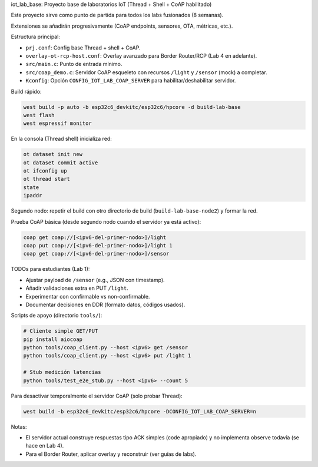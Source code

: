 iot_lab_base: Proyecto base de laboratorios IoT (Thread + Shell + CoAP habilitado)

Este proyecto sirve como punto de partida para todos los labs fusionados (8 semanas).

Extensiones se añadirán progresivamente (CoAP endpoints, sensores, OTA, métricas, etc.).

Estructura principal:

- ``prj.conf``: Config base Thread + shell + CoAP.
- ``overlay-ot-rcp-host.conf``: Overlay avanzado para Border Router/RCP (Lab 4 en adelante).
- ``src/main.c``: Punto de entrada mínimo.
- ``src/coap_demo.c``: Servidor CoAP esqueleto con recursos ``/light`` y ``/sensor`` (mock) a completar.
- ``Kconfig``: Opción ``CONFIG_IOT_LAB_COAP_SERVER`` para habilitar/deshabilitar servidor.

Build rápido:

.. code-block:: bash

	west build -p auto -b esp32c6_devkitc/esp32c6/hpcore -d build-lab-base
	west flash
	west espressif monitor

En la consola (Thread shell) inicializa red:

.. code-block:: none

	ot dataset init new
	ot dataset commit active
	ot ifconfig up
	ot thread start
	state
	ipaddr

Segundo nodo: repetir el build con otro directorio de build (``build-lab-base-node2``) y formar la red.

Prueba CoAP básica (desde segundo nodo cuando el servidor ya está activo):

.. code-block:: none

	coap get coap://[<ipv6-del-primer-nodo>]/light
	coap put coap://[<ipv6-del-primer-nodo>]/light 1
	coap get coap://[<ipv6-del-primer-nodo>]/sensor

TODOs para estudiantes (Lab 1):

* Ajustar payload de ``/sensor`` (e.g., JSON con timestamp).
* Añadir validaciones extra en PUT ``/light``.
* Experimentar con confirmable vs non-confirmable.
* Documentar decisiones en DDR (formato datos, códigos usados).

Scripts de apoyo (directorio ``tools/``):

.. code-block:: bash

	# Cliente simple GET/PUT
	pip install aiocoap
	python tools/coap_client.py --host <ipv6> get /sensor
	python tools/coap_client.py --host <ipv6> put /light 1

	# Stub medición latencias
	python tools/test_e2e_stub.py --host <ipv6> --count 5

Para desactivar temporalmente el servidor CoAP (solo probar Thread):

.. code-block:: bash

	west build -b esp32c6_devkitc/esp32c6/hpcore -DCONFIG_IOT_LAB_COAP_SERVER=n

Notas:

* El servidor actual construye respuestas tipo ACK simples (code apropiado) y no implementa observe todavía (se hace en Lab 4).
* Para el Border Router, aplicar overlay y reconstruir (ver guías de labs).
